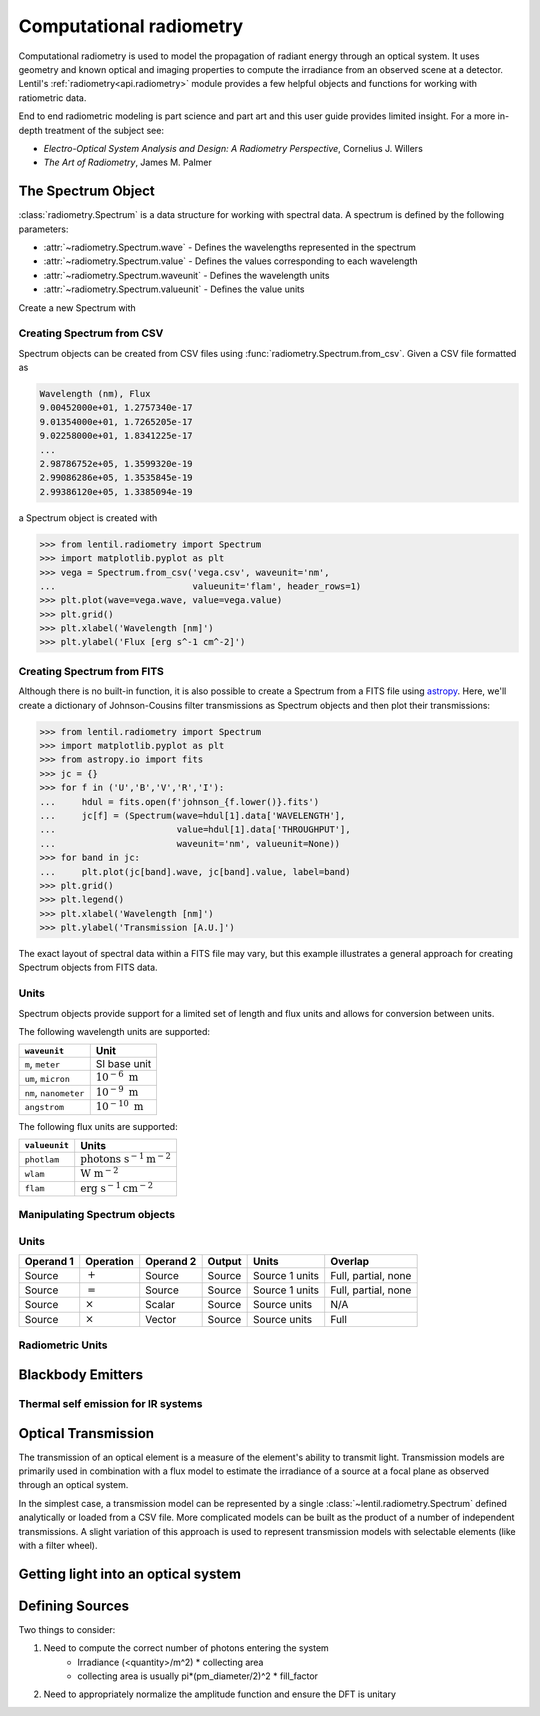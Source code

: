 ************************
Computational radiometry
************************

   .. currentmodule:: lentil

Computational radiometry is used to model the propagation of radiant energy through an
optical system. It uses geometry and known optical and imaging properties to compute the
irradiance from an observed scene at a detector. Lentil's
:ref:`radiometry<api.radiometry>` module provides a few helpful objects and functions
for working with ratiometric data. 

End to end radiometric modeling is part science and part art and this user guide 
provides limited insight. For a more in-depth treatment of the subject see:

* *Electro-Optical System Analysis and Design: A Radiometry Perspective*, Cornelius J. Willers
* *The Art of Radiometry*, James M. Palmer


The Spectrum Object
===================
:class:`radiometry.Spectrum` is a data structure for working with spectral 
data. A spectrum is defined by the following parameters:

* :attr:`~radiometry.Spectrum.wave` - Defines the wavelengths represented in the
  spectrum
* :attr:`~radiometry.Spectrum.value` - Defines the values corresponding to each
  wavelength
* :attr:`~radiometry.Spectrum.waveunit` - Defines the wavelength units
* :attr:`~radiometry.Spectrum.valueunit` - Defines the value units

Create a new Spectrum with

.. plot::
    :include-source:
    :scale: 50

    >>> import matplotlib.pyplot as plt
    >>> import lentil
    >>> s = lentil.radiometry.Spectrum(wave=np.arange(400,650),
    ...                                value=np.ones(250),
    ...                                waveunit='nm', valueunit=None)
    >>> plt.plot(s.wave, s.value)
    >>> plt.grid()
    >>> plt.xlabel(f'Wavelength [{s.waveunit}]')
    >>> plt.ylabel('Transmission [A.U.]')

Creating Spectrum from CSV
--------------------------
Spectrum objects can be created from CSV files using 
:func:`radiometry.Spectrum.from_csv`. Given a CSV file formatted as

.. code-block::

    Wavelength (nm), Flux
    9.00452000e+01, 1.2757340e-17
    9.01354000e+01, 1.7265205e-17
    9.02258000e+01, 1.8341225e-17
    ... 
    2.98786752e+05, 1.3599320e-19
    2.99086286e+05, 1.3535845e-19
    2.99386120e+05, 1.3385094e-19

a Spectrum object is created with

.. code-block:: pycon

    >>> from lentil.radiometry import Spectrum
    >>> import matplotlib.pyplot as plt
    >>> vega = Spectrum.from_csv('vega.csv', waveunit='nm',
    ...                          valueunit='flam', header_rows=1)
    >>> plt.plot(wave=vega.wave, value=vega.value)
    >>> plt.grid()
    >>> plt.xlabel('Wavelength [nm]')
    >>> plt.ylabel('Flux [erg s^-1 cm^-2]')

.. image:: /_static/img/vega.png
    :width: 350px
    :align: center

Creating Spectrum from FITS
---------------------------
Although there is no built-in function, it is also possible to create a Spectrum
from a FITS file using `astropy <https://docs.astropy.org/en/stable/io/fits/index.html>`_.
Here, we'll create a dictionary of Johnson-Cousins filter transmissions as Spectrum
objects and then plot their transmissions:

.. code-block:: pycon
    
    >>> from lentil.radiometry import Spectrum
    >>> import matplotlib.pyplot as plt
    >>> from astropy.io import fits
    >>> jc = {}
    >>> for f in ('U','B','V','R','I'):
    ...     hdul = fits.open(f'johnson_{f.lower()}.fits')
    ...     jc[f] = (Spectrum(wave=hdul[1].data['WAVELENGTH'], 
    ...                       value=hdul[1].data['THROUGHPUT'],
    ...                       waveunit='nm', valueunit=None))
    >>> for band in jc:
    ...     plt.plot(jc[band].wave, jc[band].value, label=band)
    >>> plt.grid()
    >>> plt.legend()
    >>> plt.xlabel('Wavelength [nm]')
    >>> plt.ylabel('Transmission [A.U.]')

.. image:: /_static/img/johnson.png
    :width: 350px
    :align: center

The exact layout of spectral data within a FITS file may vary, but this example
illustrates a general approach for creating Spectrum objects from FITS data.

Units
-----
Spectrum objects provide support for a limited set of length and flux units and
allows for conversion between units.

The following wavelength units are supported:

===================== =========================
``waveunit``          Unit
===================== =========================
``m``, ``meter``      SI base unit
``um``, ``micron``    :math:`10^{-6}\ \mbox{m}`
``nm``, ``nanometer`` :math:`10^{-9}\ \mbox{m}`
``angstrom``          :math:`10^{-10}\ \mbox{m}`
===================== =========================

The following flux units are supported:

============= ===========================================
``valueunit`` Units
============= ===========================================
``photlam``   :math:`\mbox{photons s}^{-1} \mbox{m}^{-2}`
``wlam``      :math:`\mbox{W m}^{-2}`
``flam``      :math:`\mbox{erg s}^{-1} \mbox{cm}^{-2}`
============= ===========================================

Manipulating Spectrum objects
-----------------------------



Units
-----

=========  ==============  =========  =======  ==============  ===================
Operand 1  Operation       Operand 2  Output   Units           Overlap
=========  ==============  =========  =======  ==============  ===================
Source     :math:`+`       Source     Source   Source 1 units  Full, partial, none
Source     :math:`=`       Source     Source   Source 1 units  Full, partial, none
Source     :math:`\times`  Scalar     Source   Source units    N/A
Source     :math:`\times`  Vector     Source   Source units    Full
=========  ==============  =========  =======  ==============  ===================

Radiometric Units
-----------------

Blackbody Emitters
==================

Thermal self emission for IR systems
------------------------------------

Optical Transmission
====================

The transmission of an optical element is a measure of the element's ability to transmit
light. Transmission models are primarily used in combination with a flux model to
estimate the irradiance of a source at a focal plane as observed through an optical
system.

In the simplest case, a transmission model can be represented by a single
:class:`~lentil.radiometry.Spectrum` defined analytically or loaded from a CSV file.
More complicated models can be built as the product of a number of independent
transmissions. A slight variation of this approach is used to represent transmission
models with selectable elements (like with a filter wheel).

Getting light into an optical system
====================================


Defining Sources
================
Two things to consider:

1. Need to compute the correct number of photons entering the system
    * Irradiance (<quantity>/m^2) * collecting area
    * collecting area is usually pi*(pm_diameter/2)^2 * fill_factor
2. Need to appropriately normalize the amplitude function and ensure the DFT is unitary



